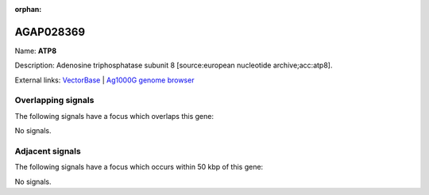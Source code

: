 :orphan:

AGAP028369
=============



Name: **ATP8**

Description: Adenosine triphosphatase subunit 8 [source:european nucleotide archive;acc:atp8].

External links:
`VectorBase <https://www.vectorbase.org/Anopheles_gambiae/Gene/Summary?g=AGAP028369>`_ |
`Ag1000G genome browser <https://www.malariagen.net/apps/ag1000g/phase1-AR3/index.html?genome_region=Mt:3868-4029#genomebrowser>`_

Overlapping signals
-------------------

The following signals have a focus which overlaps this gene:



No signals.



Adjacent signals
----------------

The following signals have a focus which occurs within 50 kbp of this gene:



No signals.


